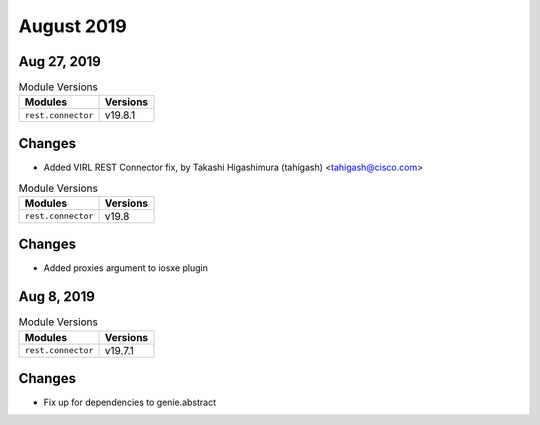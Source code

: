 August 2019
===========

Aug 27, 2019
------------

.. csv-table:: Module Versions
    :header: "Modules", "Versions"

        ``rest.connector``, v19.8.1

Changes
-------

- Added VIRL REST Connector fix, by Takashi Higashimura (tahigash) <tahigash@cisco.com>


.. csv-table:: Module Versions
    :header: "Modules", "Versions"

        ``rest.connector``, v19.8

Changes
-------

- Added proxies argument to iosxe plugin


Aug 8, 2019
-----------


.. csv-table:: Module Versions
    :header: "Modules", "Versions"

        ``rest.connector``, v19.7.1

Changes
-------

- Fix up for dependencies to genie.abstract
